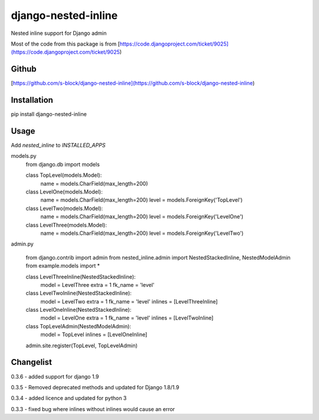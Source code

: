 django-nested-inline
====================

Nested inline support for Django admin

Most of the code from this package is from [https://code.djangoproject.com/ticket/9025](https://code.djangoproject.com/ticket/9025)

Github
------

[https://github.com/s-block/django-nested-inline](https://github.com/s-block/django-nested-inline)


Installation
------------

pip install django-nested-inline


Usage
-----

Add `nested_inline` to `INSTALLED_APPS`

models.py
    from django.db import models

    class TopLevel(models.Model):
        name = models.CharField(max_length=200)

    class LevelOne(models.Model):
        name = models.CharField(max_length=200)
        level = models.ForeignKey('TopLevel')

    class LevelTwo(models.Model):
        name = models.CharField(max_length=200)
        level = models.ForeignKey('LevelOne')

    class LevelThree(models.Model):
        name = models.CharField(max_length=200)
        level = models.ForeignKey('LevelTwo')


admin.py

    from django.contrib import admin
    from nested_inline.admin import NestedStackedInline, NestedModelAdmin
    from example.models import *

    class LevelThreeInline(NestedStackedInline):
        model = LevelThree
        extra = 1
        fk_name = 'level'


    class LevelTwoInline(NestedStackedInline):
        model = LevelTwo
        extra = 1
        fk_name = 'level'
        inlines = [LevelThreeInline]


    class LevelOneInline(NestedStackedInline):
        model = LevelOne
        extra = 1
        fk_name = 'level'
        inlines = [LevelTwoInline]


    class TopLevelAdmin(NestedModelAdmin):
        model = TopLevel
        inlines = [LevelOneInline]


    admin.site.register(TopLevel, TopLevelAdmin)



Changelist
----------

0.3.6 - added support for django 1.9

0.3.5 - Removed deprecated methods and updated for Django 1.8/1.9

0.3.4 - added licence and updated for python 3

0.3.3 - fixed bug where inlines without inlines would cause an error


